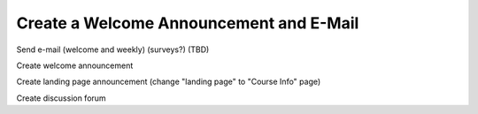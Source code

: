
****************************************
Create a Welcome Announcement and E-Mail
****************************************


Send e-mail (welcome and weekly) (surveys?) (TBD)
 
Create welcome announcement 
 
Create landing page announcement (change "landing page" to "Course Info"
page)
  
Create discussion forum
